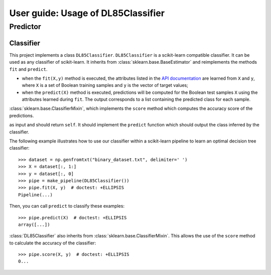 .. title:: User guide : contents

.. _user_guide:

===================================
User guide: Usage of DL85Classifier
===================================

Predictor
---------

Classifier
~~~~~~~~~~

This project implements a class ``DL85Classifier``. 
``DL85Classifier`` is a scikit-learn compatible classifier. It can be used as any classifier of
scikit-learn. It inherits from :class:`sklearn.base.BaseEstimator` and reimplements the methods ``fit`` and ``predict``.

* when the ``fit(X,y)`` method is executed, the attributes listed in the `API documentation <api.html>`_ are learned from ``X`` and ``y``, where ``X`` is a set of Boolean training samples and ``y`` is the  vector of target values;
* when the ``predict(X)`` method is executed, predictions will be computed for the Boolean test samples ``X`` using the attributes
  learned during ``fit``. The output corresponds to a list containing the predicted class for each
  sample.

.. In addition, scikit-learn provides a mixin, i.e.
:class:`sklearn.base.ClassifierMixin`, which implements the ``score`` method
which computes the accuracy score of the predictions.

.. One can import this mixin as::

..    >>> from sklearn.base import ClassifierMixin
.. The method ``fit`` gets ``X`` and ``y``
as input and should return ``self``. It should implement the ``predict``
function which should output the class inferred by the classifier.

The following example illustrates how to use our classifier within a scikit-learn pipeline to learn an optimal decision tree classifier::

    >>> dataset = np.genfromtxt("binary_dataset.txt", delimiter=' ')
    >>> X = dataset[:, 1:]
    >>> y = dataset[:, 0]
    >>> pipe = make_pipeline(DL85Classifier())
    >>> pipe.fit(X, y)  # doctest: +ELLIPSIS
    Pipeline(...)


Then, you can call ``predict`` to classify these examples::

    >>> pipe.predict(X)  # doctest: +ELLIPSIS
    array([...])



:class:`DL85Classifier` also inherits from 
:class:`sklearn.base.ClassifierMixin`. This allows the use of the ``score`` method to calculate 
the accuracy of the classifier::

    >>> pipe.score(X, y)  # doctest: +ELLIPSIS
    0...

